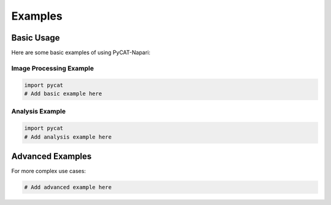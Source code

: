 Examples
========

Basic Usage
-----------

Here are some basic examples of using PyCAT-Napari:

Image Processing Example
~~~~~~~~~~~~~~~~~~~~~~~~~

.. code-block:: python

    import pycat
    # Add basic example here

Analysis Example
~~~~~~~~~~~~~~~~~

.. code-block:: python

    import pycat
    # Add analysis example here

Advanced Examples
------------------

For more complex use cases:

.. code-block:: python

    # Add advanced example here